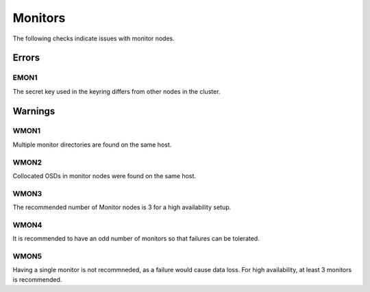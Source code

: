 Monitors
========

The following checks indicate issues with monitor nodes.

Errors
------

.. _EMON1:

EMON1
_____
The secret key used in the keyring differs from other nodes in the cluster.

Warnings
--------


.. _WMON1:

WMON1
_____
Multiple monitor directories are found on the same host.

.. _WMON2:

WMON2
_____
Collocated OSDs in monitor nodes were found on the same host.

.. _WMON3:

WMON3
_____
The recommended number of Monitor nodes is 3 for a high availability setup.

.. _WMON4:

WMON4
_____
It is recommended to have an odd number of monitors so that failures can be
tolerated.


.. _WMON5:

WMON5
_____
Having a single monitor is not recommneded, as a failure would cause data loss.
For high availability, at least 3 monitors is recommended.
